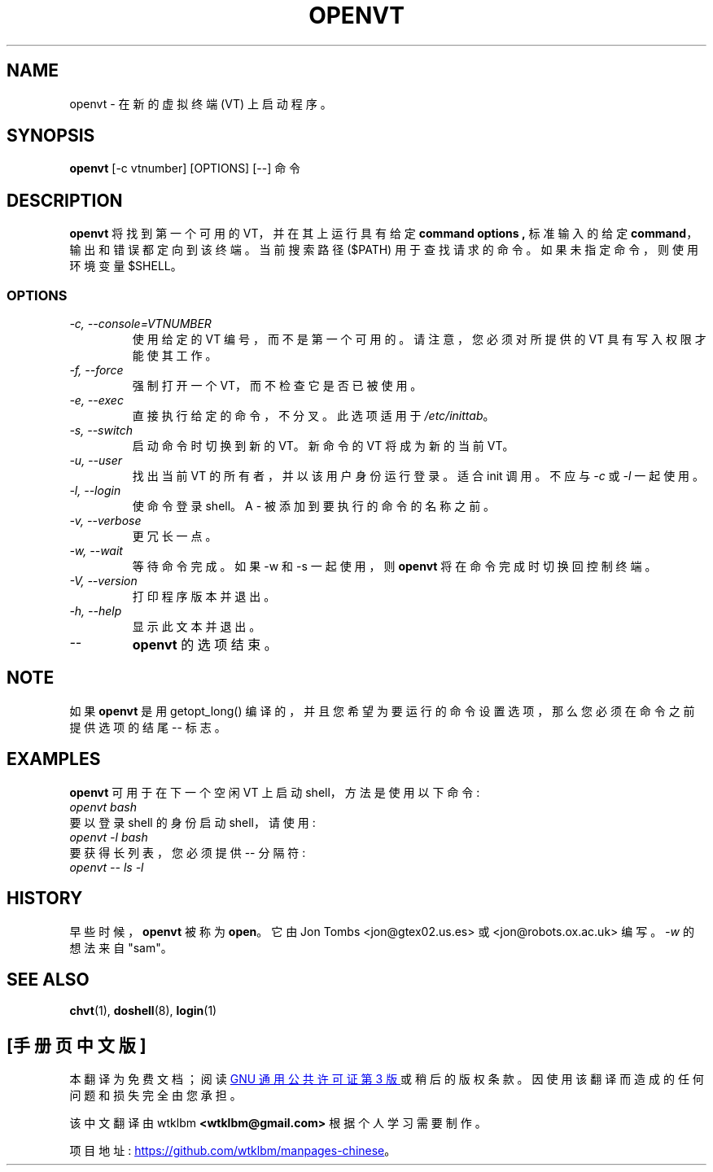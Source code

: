 .\" -*- coding: UTF-8 -*-
.\" Copyright 1994-95 Jon Tombs (jon@gtex02.us.es, jon@robots.ox.ac.uk)
.\" May be distributed under the GNU General Public License
.\"*******************************************************************
.\"
.\" This file was generated with po4a. Translate the source file.
.\"
.\"*******************************************************************
.TH OPENVT 1 "19 Jul 1996" kbd 
.SH NAME
openvt \- 在新的虚拟终端 (VT) 上启动程序。
.SH SYNOPSIS
\fBopenvt\fP [\-c vtnumber] [OPTIONS] [\-\-] 命令
.SH DESCRIPTION
\fBopenvt\fP 将找到第一个可用的 VT，并在其上运行具有给定 \fBcommand options ,\fP 标准输入的给定
\fBcommand\fP，输出和错误都定向到该终端。当前搜索路径 ($PATH) 用于查找请求的命令。如果未指定命令，则使用环境变量 $SHELL。
.SS OPTIONS
.TP 
\fI\-c, \-\-console=VTNUMBER\fP
使用给定的 VT 编号，而不是第一个可用的。请注意，您必须对所提供的 VT 具有写入权限才能使其工作。
.TP 
\fI\-f, \-\-force\fP
强制打开一个 VT，而不检查它是否已被使用。
.TP 
\fI\-e, \-\-exec\fP
直接执行给定的命令，不分叉。 此选项适用于 \fI/etc/inittab\fP。
.TP 
\fI\-s, \-\-switch\fP
启动命令时切换到新的 VT。新命令的 VT 将成为新的当前 VT。
.TP 
\fI\-u, \-\-user\fP
找出当前 VT 的所有者，并以该用户身份运行登录。 适合 init 调用。不应与 \fI\-c\fP 或 \fI\-l\fP 一起使用。
.TP 
\fI\-l, \-\-login\fP
使命令登录 shell。A \- 被添加到要执行的命令的名称之前。
.TP 
\fI\-v, \-\-verbose\fP
更冗长一点。
.TP 
\fI\-w, \-\-wait\fP
等待命令完成。如果 \-w 和 \-s 一起使用，则 \fBopenvt\fP 将在命令完成时切换回控制终端。
.TP 
\fI\-V, \-\-version\fP
打印程序版本并退出。
.TP 
\fI\-h, \-\-help\fP
显示此文本并退出。
.TP 
\fI\-\-\fP
\fBopenvt\fP 的选项结束。
.SH NOTE
如果 \fBopenvt\fP 是用 getopt_long() 编译的，并且您希望为要运行的命令设置选项，那么您必须在命令之前提供选项的结尾 \-\- 标志。
.SH EXAMPLES
\fBopenvt\fP 可用于在下一个空闲 VT 上启动 shell，方法是使用以下命令:
.TP 
\fIopenvt bash\fP
.TP 

要以登录 shell 的身份启动 shell，请使用:
.TP 
\fIopenvt \-l bash\fP
.TP 

要获得长列表，您必须提供 \-\- 分隔符:
.TP 
\fIopenvt \-\- ls \-l\fP
.SH HISTORY
早些时候，\fBopenvt\fP 被称为 \fBopen\fP。 它由 Jon Tombs <jon@gtex02.us.es> 或
<jon@robots.ox.ac.uk> 编写。 \fI\-w\fP 的想法来自 "sam"。

.SH "SEE ALSO"
\fBchvt\fP(1), \fBdoshell\fP(8), \fBlogin\fP(1)
.PP
.SH [手册页中文版]
.PP
本翻译为免费文档；阅读
.UR https://www.gnu.org/licenses/gpl-3.0.html
GNU 通用公共许可证第 3 版
.UE
或稍后的版权条款。因使用该翻译而造成的任何问题和损失完全由您承担。
.PP
该中文翻译由 wtklbm
.B <wtklbm@gmail.com>
根据个人学习需要制作。
.PP
项目地址:
.UR \fBhttps://github.com/wtklbm/manpages-chinese\fR
.ME 。
